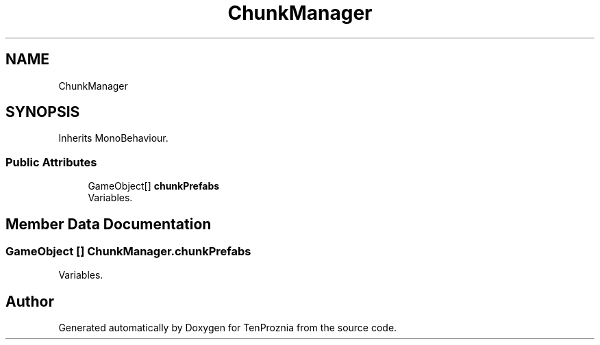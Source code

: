 .TH "ChunkManager" 3 "Fri Sep 24 2021" "Version v1" "TenProznia" \" -*- nroff -*-
.ad l
.nh
.SH NAME
ChunkManager
.SH SYNOPSIS
.br
.PP
.PP
Inherits MonoBehaviour\&.
.SS "Public Attributes"

.in +1c
.ti -1c
.RI "GameObject[] \fBchunkPrefabs\fP"
.br
.RI "Variables\&. "
.in -1c
.SH "Member Data Documentation"
.PP 
.SS "GameObject [] ChunkManager\&.chunkPrefabs"

.PP
Variables\&. 

.SH "Author"
.PP 
Generated automatically by Doxygen for TenProznia from the source code\&.
